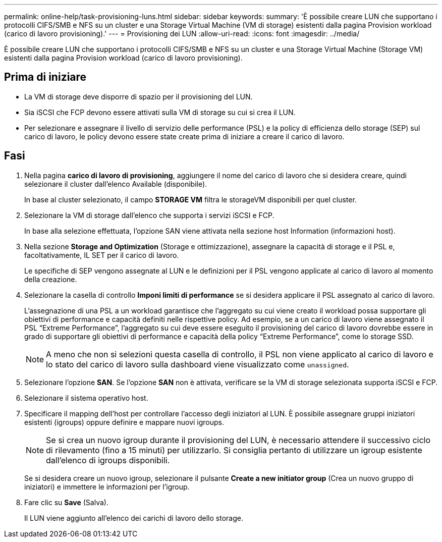---
permalink: online-help/task-provisioning-luns.html 
sidebar: sidebar 
keywords:  
summary: 'È possibile creare LUN che supportano i protocolli CIFS/SMB e NFS su un cluster e una Storage Virtual Machine (VM di storage) esistenti dalla pagina Provision workload (carico di lavoro provisioning).' 
---
= Provisioning dei LUN
:allow-uri-read: 
:icons: font
:imagesdir: ../media/


[role="lead"]
È possibile creare LUN che supportano i protocolli CIFS/SMB e NFS su un cluster e una Storage Virtual Machine (Storage VM) esistenti dalla pagina Provision workload (carico di lavoro provisioning).



== Prima di iniziare

* La VM di storage deve disporre di spazio per il provisioning del LUN.
* Sia iSCSI che FCP devono essere attivati sulla VM di storage su cui si crea il LUN.
* Per selezionare e assegnare il livello di servizio delle performance (PSL) e la policy di efficienza dello storage (SEP) sul carico di lavoro, le policy devono essere state create prima di iniziare a creare il carico di lavoro.




== Fasi

. Nella pagina *carico di lavoro di provisioning*, aggiungere il nome del carico di lavoro che si desidera creare, quindi selezionare il cluster dall'elenco Available (disponibile).
+
In base al cluster selezionato, il campo *STORAGE VM* filtra le storageVM disponibili per quel cluster.

. Selezionare la VM di storage dall'elenco che supporta i servizi iSCSI e FCP.
+
In base alla selezione effettuata, l'opzione SAN viene attivata nella sezione host Information (informazioni host).

. Nella sezione *Storage and Optimization* (Storage e ottimizzazione), assegnare la capacità di storage e il PSL e, facoltativamente, IL SET per il carico di lavoro.
+
Le specifiche di SEP vengono assegnate al LUN e le definizioni per il PSL vengono applicate al carico di lavoro al momento della creazione.

. Selezionare la casella di controllo *Imponi limiti di performance* se si desidera applicare il PSL assegnato al carico di lavoro.
+
L'assegnazione di una PSL a un workload garantisce che l'aggregato su cui viene creato il workload possa supportare gli obiettivi di performance e capacità definiti nelle rispettive policy. Ad esempio, se a un carico di lavoro viene assegnato il PSL "`Extreme Performance`", l'aggregato su cui deve essere eseguito il provisioning del carico di lavoro dovrebbe essere in grado di supportare gli obiettivi di performance e capacità della policy "`Extreme Performance`", come lo storage SSD.

+
[NOTE]
====
A meno che non si selezioni questa casella di controllo, il PSL non viene applicato al carico di lavoro e lo stato del carico di lavoro sulla dashboard viene visualizzato come `unassigned`.

====
. Selezionare l'opzione *SAN*. Se l'opzione *SAN* non è attivata, verificare se la VM di storage selezionata supporta iSCSI e FCP.
. Selezionare il sistema operativo host.
. Specificare il mapping dell'host per controllare l'accesso degli iniziatori al LUN. È possibile assegnare gruppi iniziatori esistenti (igroups) oppure definire e mappare nuovi igroups.
+
[NOTE]
====
Se si crea un nuovo igroup durante il provisioning del LUN, è necessario attendere il successivo ciclo di rilevamento (fino a 15 minuti) per utilizzarlo. Si consiglia pertanto di utilizzare un igroup esistente dall'elenco di igroups disponibili.

====
+
Se si desidera creare un nuovo igroup, selezionare il pulsante *Create a new initiator group* (Crea un nuovo gruppo di iniziatori) e immettere le informazioni per l'igroup.

. Fare clic su *Save* (Salva).
+
Il LUN viene aggiunto all'elenco dei carichi di lavoro dello storage.


